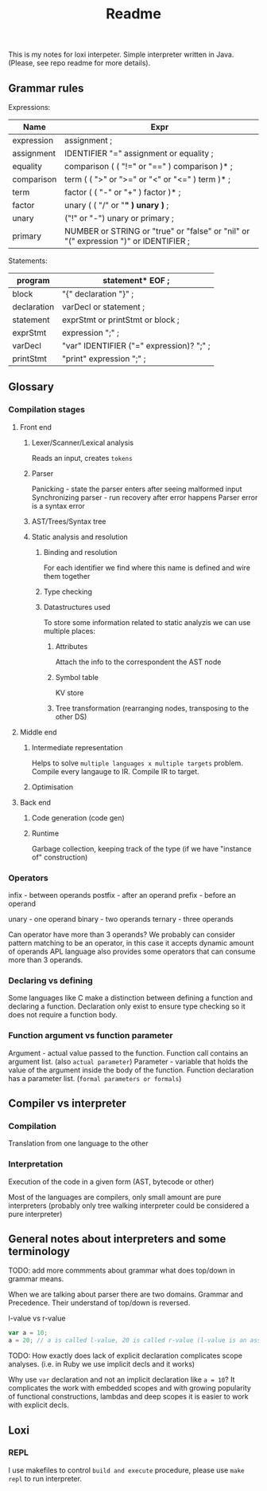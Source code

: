 #+TITLE: Readme

This is my notes for loxi interpeter. Simple interpreter written in Java. (Please, see repo readme for more details).

** Grammar rules
Expressions:
|------------+--------------------------------------------------------------------------------------|
| Name       | Expr                                                                                 |
|------------+--------------------------------------------------------------------------------------|
| expression | assignment ;                                                                         |
|------------+--------------------------------------------------------------------------------------|
| assignment | IDENTIFIER "=" assignment or equality ;                                              |
|------------+--------------------------------------------------------------------------------------|
| equality   | comparison ( ( "!=" or "==" ) comparison )* ;                                        |
|------------+--------------------------------------------------------------------------------------|
| comparison | term ( ( ">" or ">=" or "<" or "<=" ) term )* ;                                      |
|------------+--------------------------------------------------------------------------------------|
| term       | factor ( ( "-" or "+" ) factor )* ;                                                  |
|------------+--------------------------------------------------------------------------------------|
| factor     | unary ( ( "/" or "*" ) unary )* ;                                                    |
|------------+--------------------------------------------------------------------------------------|
| unary      | ("!" or "-") unary or primary ;                                                      |
|------------+--------------------------------------------------------------------------------------|
| primary    | NUMBER or STRING or "true" or "false" or "nil" or "(" expression ")" or IDENTIFIER ; |
|------------+--------------------------------------------------------------------------------------|

Statements:
|-------------+------------------------------------------|
| program     | statement* EOF ;                         |
|-------------+------------------------------------------|
| block       | "{" declaration "}" ;                    |
|-------------+------------------------------------------|
| declaration | varDecl or statement ;                   |
|-------------+------------------------------------------|
| statement   | exprStmt or printStmt or block ;         |
|-------------+------------------------------------------|
| exprStmt    | expression ";" ;                         |
|-------------+------------------------------------------|
| varDecl     | "var" IDENTIFIER ("=" expression)? ";" ; |
|-------------+------------------------------------------|
| printStmt   | "print" expression ";" ;                 |
|-------------+------------------------------------------|

** Glossary
*** Compilation stages
**** Front end
***** Lexer/Scanner/Lexical analysis
Reads an input, creates ~tokens~
***** Parser
Panicking - state the parser enters after seeing malformed input
Synchronizing parser - run recovery after error happens
Parser error is a syntax error
***** AST/Trees/Syntax tree
***** Static analysis and resolution
****** Binding and resolution
For each identifier we find where this name is defined and wire them together
****** Type checking
****** Datastructures used
To store some information related to static analyzis we can use multiple places:
******* Attributes
Attach the info to the correspondent the AST node
******* Symbol table
KV store
******* Tree transformation (rearranging nodes, transposing to the other DS)
**** Middle end
***** Intermediate representation
Helps to solve ~multiple languages x multiple targets~ problem.
Compile every langauge to IR.
Compile IR to target.
***** Optimisation
**** Back end
***** Code generation (code gen)
***** Runtime
Garbage collection, keeping track of the type (if we have "instance of" construction)
*** Operators
infix - between operands
postfix - after an operand
prefix - before an operand

unary - one operand
binary - two operands
ternary - three operands

Can operator have more than 3 operands? We probably can consider pattern matching to be an operator, in this case it accepts dynamic amount of operands
APL language also provides some operators that can consume more than 3 operands.

*** Declaring vs defining
Some languages like C make a distinction between defining a function and declaring a function. Declaration only exist to ensure type checking so it does not require a function body.

*** Function argument vs function parameter
Argument - actual value passed to the function. Function call contains an argument list. (also ~actual parameter~)
Parameter - variable that holds the value of the argument inside the body of the function. Function declaration has a parameter list. (~formal parameters or formals~)


** Compiler vs interpreter
*** Compilation
Translation from one language to the other
*** Interpretation
Execution of the code in a given form (AST, bytecode or other)

Most of the languages are compilers, only small amount are pure interpreters (probably only tree walking interpreter could be considered a pure interpreter)


** General notes about interpreters and some terminology
TODO: add more commments about grammar what does top/down in grammar means.

When we are talking about parser there are two domains. Grammar and Precedence.
Their understand of top/down is reversed.
#+ATTR_HTML: width="400px"
#+ATTR_ORG: :width 400
[[./misc/grammar_and_precedence.png]]


l-value vs r-value
#+begin_src javascript
var a = 10;
a = 20; // a is called l-value, 20 is called r-value (l-value is an assignment place, r-value is expr to eval)
#+end_src

TODO: How exactly does lack of explicit declaration complicates scope analyses. (i.e. in Ruby we use implicit decls and it works)

Why use ~var~ declaration and not an implicit declaration like ~a = 10~? It complicates the work with embedded scopes and with growing popularity of functional constructions, lambdas and deep scopes it is easier to work with explicit decls.

** Loxi
*** REPL
I use makefiles to control ~build and execute~ procedure, please use ~make repl~ to run interpreter.
